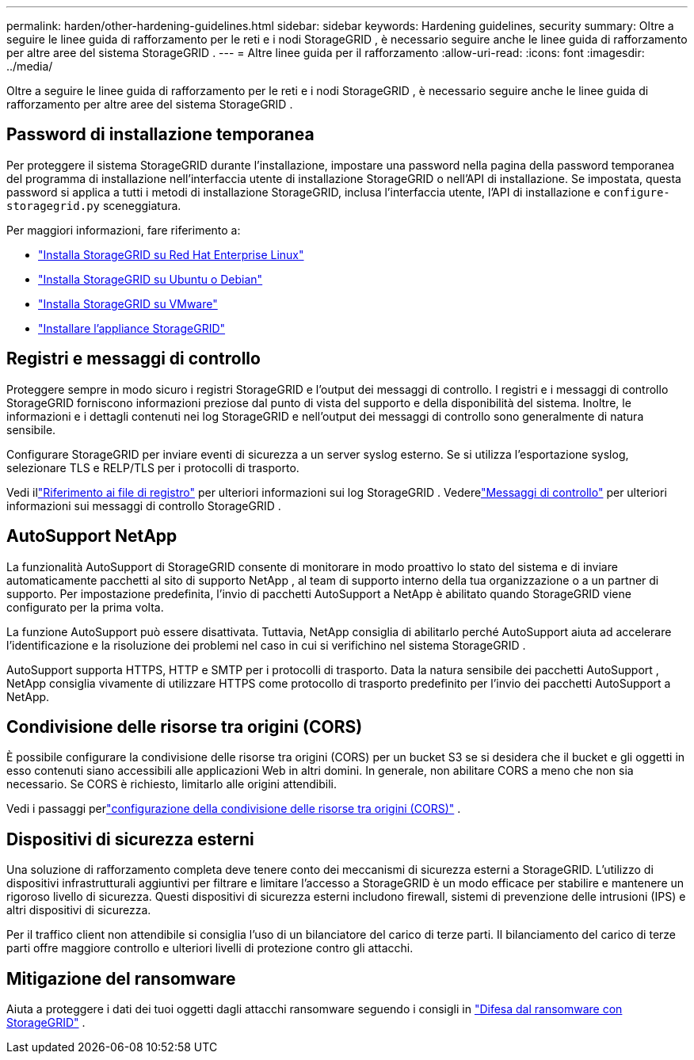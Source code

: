 ---
permalink: harden/other-hardening-guidelines.html 
sidebar: sidebar 
keywords: Hardening guidelines, security 
summary: Oltre a seguire le linee guida di rafforzamento per le reti e i nodi StorageGRID , è necessario seguire anche le linee guida di rafforzamento per altre aree del sistema StorageGRID . 
---
= Altre linee guida per il rafforzamento
:allow-uri-read: 
:icons: font
:imagesdir: ../media/


[role="lead"]
Oltre a seguire le linee guida di rafforzamento per le reti e i nodi StorageGRID , è necessario seguire anche le linee guida di rafforzamento per altre aree del sistema StorageGRID .



== Password di installazione temporanea

Per proteggere il sistema StorageGRID durante l'installazione, impostare una password nella pagina della password temporanea del programma di installazione nell'interfaccia utente di installazione StorageGRID o nell'API di installazione.  Se impostata, questa password si applica a tutti i metodi di installazione StorageGRID, inclusa l'interfaccia utente, l'API di installazione e `configure-storagegrid.py` sceneggiatura.

Per maggiori informazioni, fare riferimento a:

* link:../rhel/index.html["Installa StorageGRID su Red Hat Enterprise Linux"]
* link:../ubuntu/index.html["Installa StorageGRID su Ubuntu o Debian"]
* link:../vmware/index.html["Installa StorageGRID su VMware"]
* https://docs.netapp.com/us-en/storagegrid-appliances/installconfig/index.html["Installare l'appliance StorageGRID"^]




== Registri e messaggi di controllo

Proteggere sempre in modo sicuro i registri StorageGRID e l'output dei messaggi di controllo.  I registri e i messaggi di controllo StorageGRID forniscono informazioni preziose dal punto di vista del supporto e della disponibilità del sistema.  Inoltre, le informazioni e i dettagli contenuti nei log StorageGRID e nell'output dei messaggi di controllo sono generalmente di natura sensibile.

Configurare StorageGRID per inviare eventi di sicurezza a un server syslog esterno.  Se si utilizza l'esportazione syslog, selezionare TLS e RELP/TLS per i protocolli di trasporto.

Vedi illink:../monitor/logs-files-reference.html["Riferimento ai file di registro"] per ulteriori informazioni sui log StorageGRID .  Vederelink:../audit/audit-messages-main.html["Messaggi di controllo"] per ulteriori informazioni sui messaggi di controllo StorageGRID .



== AutoSupport NetApp

La funzionalità AutoSupport di StorageGRID consente di monitorare in modo proattivo lo stato del sistema e di inviare automaticamente pacchetti al sito di supporto NetApp , al team di supporto interno della tua organizzazione o a un partner di supporto.  Per impostazione predefinita, l'invio di pacchetti AutoSupport a NetApp è abilitato quando StorageGRID viene configurato per la prima volta.

La funzione AutoSupport può essere disattivata.  Tuttavia, NetApp consiglia di abilitarlo perché AutoSupport aiuta ad accelerare l'identificazione e la risoluzione dei problemi nel caso in cui si verifichino nel sistema StorageGRID .

AutoSupport supporta HTTPS, HTTP e SMTP per i protocolli di trasporto.  Data la natura sensibile dei pacchetti AutoSupport , NetApp consiglia vivamente di utilizzare HTTPS come protocollo di trasporto predefinito per l'invio dei pacchetti AutoSupport a NetApp.



== Condivisione delle risorse tra origini (CORS)

È possibile configurare la condivisione delle risorse tra origini (CORS) per un bucket S3 se si desidera che il bucket e gli oggetti in esso contenuti siano accessibili alle applicazioni Web in altri domini.  In generale, non abilitare CORS a meno che non sia necessario.  Se CORS è richiesto, limitarlo alle origini attendibili.

Vedi i passaggi perlink:../tenant/configuring-cross-origin-resource-sharing-cors.html["configurazione della condivisione delle risorse tra origini (CORS)"] .



== Dispositivi di sicurezza esterni

Una soluzione di rafforzamento completa deve tenere conto dei meccanismi di sicurezza esterni a StorageGRID.  L'utilizzo di dispositivi infrastrutturali aggiuntivi per filtrare e limitare l'accesso a StorageGRID è un modo efficace per stabilire e mantenere un rigoroso livello di sicurezza.  Questi dispositivi di sicurezza esterni includono firewall, sistemi di prevenzione delle intrusioni (IPS) e altri dispositivi di sicurezza.

Per il traffico client non attendibile si consiglia l'uso di un bilanciatore del carico di terze parti.  Il bilanciamento del carico di terze parti offre maggiore controllo e ulteriori livelli di protezione contro gli attacchi.



== Mitigazione del ransomware

Aiuta a proteggere i dati dei tuoi oggetti dagli attacchi ransomware seguendo i consigli in https://www.netapp.com/media/69498-tr-4921.pdf["Difesa dal ransomware con StorageGRID"^] .
